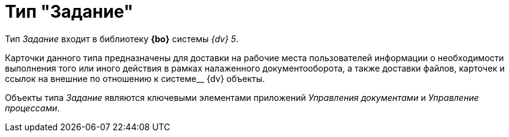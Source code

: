 = Тип "Задание"

Тип _Задание_ входит в библиотеку *{bo}* системы _{dv} 5_.

Карточки данного типа предназначены для доставки на рабочие места пользователей информации о необходимости выполнения того или иного действия в рамках налаженного документооборота, а также доставки файлов, карточек и ссылок на внешние по отношению к системе__ {dv} объекты.

Объекты типа _Задание_ являются ключевыми элементами приложений _Управления документами_ и _Управление процессами_.
